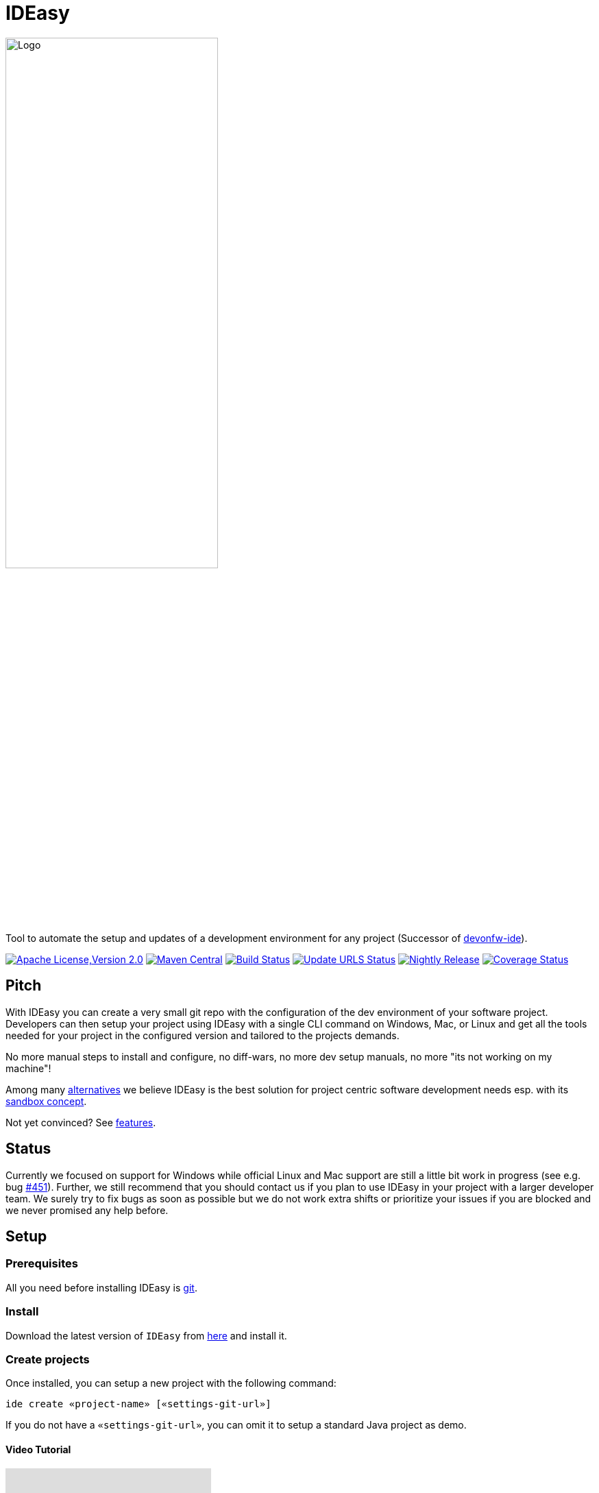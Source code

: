 = IDEasy

:toc: macro

image::documentation/images/logo.png["Logo",align="center",width=60%]

Tool to automate the setup and updates of a development environment for any project (Successor of https://github.com/devonfw/ide[devonfw-ide]).

image:https://img.shields.io/github/license/devonfw/IDEasy.svg?label=License["Apache License,Version 2.0",link=https://github.com/devonfw/IDEasy/blob/master/LICENSE]
image:https://img.shields.io/maven-central/v/com.devonfw.tools.IDEasy/ide-cli.svg?label=Maven%20Central["Maven Central",link=https://search.maven.org/search?q=g:com.devonfw.tools.IDEasy+a:ide-cli]
image:https://github.com/devonfw/IDEasy/actions/workflows/build.yml/badge.svg["Build Status",link="https://github.com/devonfw/IDEasy/actions/workflows/build.yml"]
image:https://github.com/devonfw/IDEasy/actions/workflows/update-urls.yml/badge.svg["Update URLS Status",link="https://github.com/devonfw/IDEasy/actions/workflows/update-urls.yml"]
image:https://github.com/devonfw/IDEasy/actions/workflows/nightly-build.yml/badge.svg["Nightly Release",link="https://github.com/devonfw/IDEasy/actions/workflows/nightly-build.yml"]
image:https://coveralls.io/repos/github/devonfw/IDEasy/badge.svg?branch=main["Coverage Status",link="https://coveralls.io/github/devonfw/IDEasy?branch=main"]

toc::[]

== Pitch

With IDEasy you can create a very small git repo with the configuration of the dev environment of your software project.
Developers can then setup your project using IDEasy with a single CLI command on Windows, Mac, or Linux and get all the tools needed for your project in the configured version and tailored to the projects demands.

No more manual steps to install and configure, no diff-wars, no more dev setup manuals, no more "its not working on my machine"!

Among many link:documentation/alternatives.adoc[alternatives] we believe IDEasy is the best solution for project centric software development needs esp. with its link:documentation/sandbox.adoc[sandbox concept].

Not yet convinced?
See link:documentation/features.adoc[features].

== Status

Currently we focused on support for Windows while official Linux and Mac support are still a little bit work in progress (see e.g. bug https://github.com/devonfw/IDEasy/issues/451[#451]).
Further, we still recommend that you should contact us if you plan to use IDEasy in your project with a larger developer team.
We surely try to fix bugs as soon as possible but we do not work extra shifts or prioritize your issues if you are blocked and we never promised any help before.

== Setup

=== Prerequisites

All you need before installing IDEasy is https://git-scm.com/download/[git].

=== Install

Download the latest version of `IDEasy` from https://github.com/devonfw/IDEasy/releases[here] and install it.

=== Create projects

Once installed, you can setup a new project with the following command:

```
ide create «project-name» [«settings-git-url»]
```

If you do not have a `«settings-git-url»`, you can omit it to setup a standard Java project as demo.

==== Video Tutorial

ifdef::env-github[]
image:https://img.youtube.com/vi/NG6TAmksBGI/0.jpg[link=https://www.youtube.com/watch?v=NG6TAmksBGI, width=640,height =360]
endif::[]

ifndef::env-github[]
video::NG6TAmksBGI[youtube]
endif::[]
//video::NG6TAmksBGI[youtube, width=640, height=360]
// end::you[]

See also our latest video https://vimeo.com/808368450/88d4af9d18[devon ide update @ RISE]

== Documentation

* link:documentation/features.adoc[Features]
* link:documentation/setup.adoc[Download & Setup]
* link:documentation/usage.adoc[Usage]
* link:documentation/configuration.adoc[Configuration]
* link:documentation/structure.adoc[Structure]
* link:documentation/cli.adoc[Command Line Interface]
* link:documentation/variables.adoc[Variables]
* link:documentation/settings.adoc[Settings]
* link:documentation/advanced-tooling.adoc[Advanced-tooling]
* link:documentation/IDEasy-contribution-getting-started.adoc[Contribution]
* link:documentation/[Documentation]
* link:https://github.com/devonfw/IDEasy/discussions[FAQs]

== Contribution Guidelines

*If you want to contribute to `IDEasy` please read our https://github.com/devonfw/IDEasy/blob/main/documentation/IDEasy-contribution-getting-started.adoc[Contribution Guidelines].*

*We use https://github.com/devonfw/IDEasy/issues[GitHub Issues] to track bugs and submit feature requests.*

== License 

* link:./LICENSE[License]
